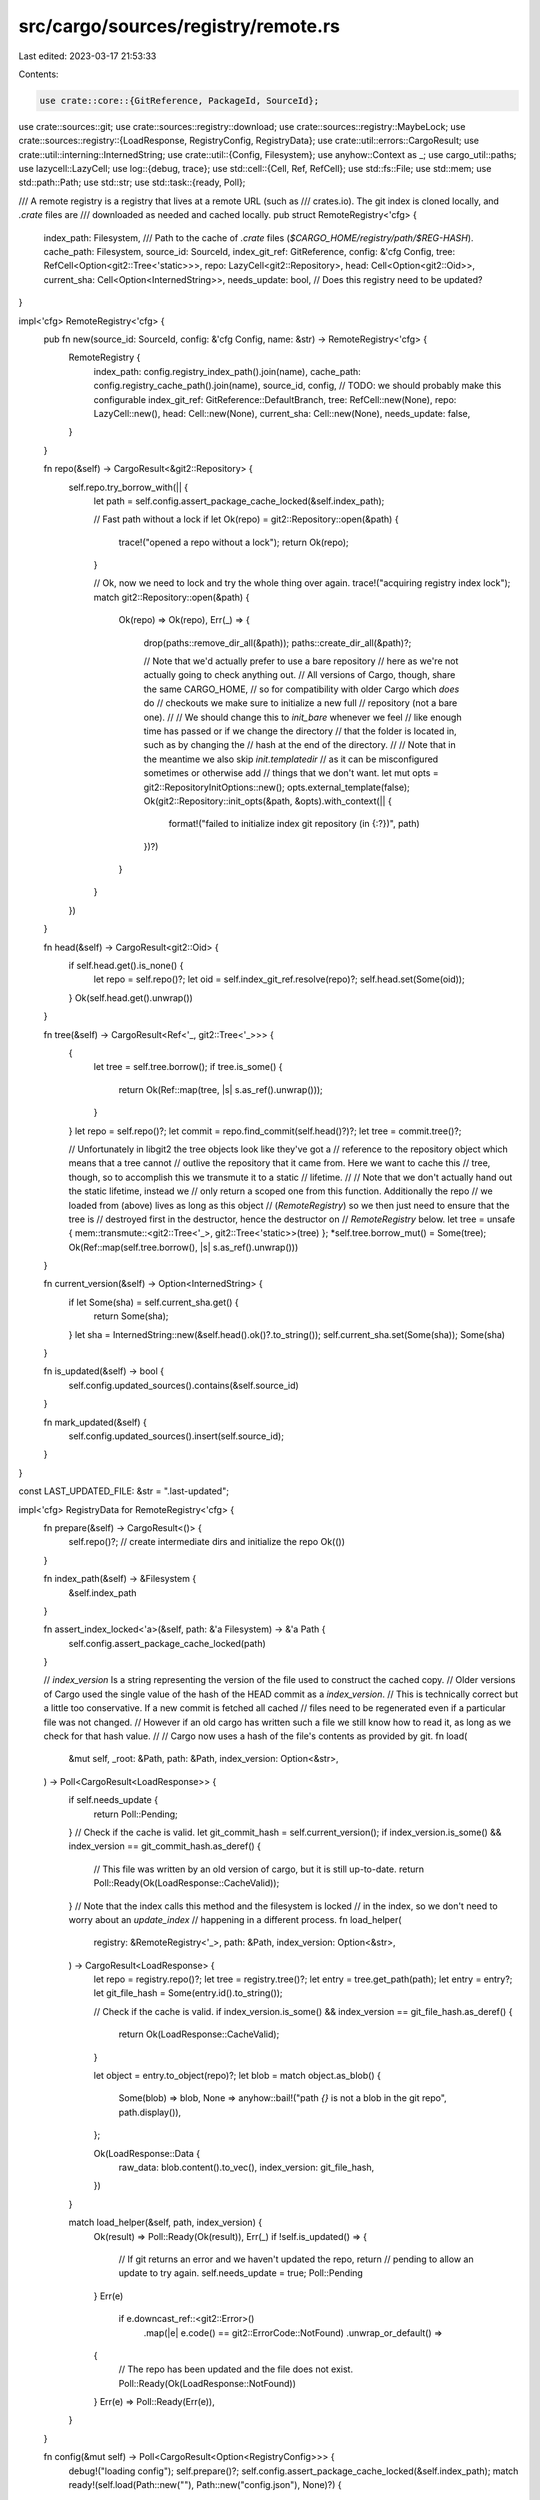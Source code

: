 src/cargo/sources/registry/remote.rs
====================================

Last edited: 2023-03-17 21:53:33

Contents:

.. code-block:: rs

    use crate::core::{GitReference, PackageId, SourceId};
use crate::sources::git;
use crate::sources::registry::download;
use crate::sources::registry::MaybeLock;
use crate::sources::registry::{LoadResponse, RegistryConfig, RegistryData};
use crate::util::errors::CargoResult;
use crate::util::interning::InternedString;
use crate::util::{Config, Filesystem};
use anyhow::Context as _;
use cargo_util::paths;
use lazycell::LazyCell;
use log::{debug, trace};
use std::cell::{Cell, Ref, RefCell};
use std::fs::File;
use std::mem;
use std::path::Path;
use std::str;
use std::task::{ready, Poll};

/// A remote registry is a registry that lives at a remote URL (such as
/// crates.io). The git index is cloned locally, and `.crate` files are
/// downloaded as needed and cached locally.
pub struct RemoteRegistry<'cfg> {
    index_path: Filesystem,
    /// Path to the cache of `.crate` files (`$CARGO_HOME/registry/path/$REG-HASH`).
    cache_path: Filesystem,
    source_id: SourceId,
    index_git_ref: GitReference,
    config: &'cfg Config,
    tree: RefCell<Option<git2::Tree<'static>>>,
    repo: LazyCell<git2::Repository>,
    head: Cell<Option<git2::Oid>>,
    current_sha: Cell<Option<InternedString>>,
    needs_update: bool, // Does this registry need to be updated?
}

impl<'cfg> RemoteRegistry<'cfg> {
    pub fn new(source_id: SourceId, config: &'cfg Config, name: &str) -> RemoteRegistry<'cfg> {
        RemoteRegistry {
            index_path: config.registry_index_path().join(name),
            cache_path: config.registry_cache_path().join(name),
            source_id,
            config,
            // TODO: we should probably make this configurable
            index_git_ref: GitReference::DefaultBranch,
            tree: RefCell::new(None),
            repo: LazyCell::new(),
            head: Cell::new(None),
            current_sha: Cell::new(None),
            needs_update: false,
        }
    }

    fn repo(&self) -> CargoResult<&git2::Repository> {
        self.repo.try_borrow_with(|| {
            let path = self.config.assert_package_cache_locked(&self.index_path);

            // Fast path without a lock
            if let Ok(repo) = git2::Repository::open(&path) {
                trace!("opened a repo without a lock");
                return Ok(repo);
            }

            // Ok, now we need to lock and try the whole thing over again.
            trace!("acquiring registry index lock");
            match git2::Repository::open(&path) {
                Ok(repo) => Ok(repo),
                Err(_) => {
                    drop(paths::remove_dir_all(&path));
                    paths::create_dir_all(&path)?;

                    // Note that we'd actually prefer to use a bare repository
                    // here as we're not actually going to check anything out.
                    // All versions of Cargo, though, share the same CARGO_HOME,
                    // so for compatibility with older Cargo which *does* do
                    // checkouts we make sure to initialize a new full
                    // repository (not a bare one).
                    //
                    // We should change this to `init_bare` whenever we feel
                    // like enough time has passed or if we change the directory
                    // that the folder is located in, such as by changing the
                    // hash at the end of the directory.
                    //
                    // Note that in the meantime we also skip `init.templatedir`
                    // as it can be misconfigured sometimes or otherwise add
                    // things that we don't want.
                    let mut opts = git2::RepositoryInitOptions::new();
                    opts.external_template(false);
                    Ok(git2::Repository::init_opts(&path, &opts).with_context(|| {
                        format!("failed to initialize index git repository (in {:?})", path)
                    })?)
                }
            }
        })
    }

    fn head(&self) -> CargoResult<git2::Oid> {
        if self.head.get().is_none() {
            let repo = self.repo()?;
            let oid = self.index_git_ref.resolve(repo)?;
            self.head.set(Some(oid));
        }
        Ok(self.head.get().unwrap())
    }

    fn tree(&self) -> CargoResult<Ref<'_, git2::Tree<'_>>> {
        {
            let tree = self.tree.borrow();
            if tree.is_some() {
                return Ok(Ref::map(tree, |s| s.as_ref().unwrap()));
            }
        }
        let repo = self.repo()?;
        let commit = repo.find_commit(self.head()?)?;
        let tree = commit.tree()?;

        // Unfortunately in libgit2 the tree objects look like they've got a
        // reference to the repository object which means that a tree cannot
        // outlive the repository that it came from. Here we want to cache this
        // tree, though, so to accomplish this we transmute it to a static
        // lifetime.
        //
        // Note that we don't actually hand out the static lifetime, instead we
        // only return a scoped one from this function. Additionally the repo
        // we loaded from (above) lives as long as this object
        // (`RemoteRegistry`) so we then just need to ensure that the tree is
        // destroyed first in the destructor, hence the destructor on
        // `RemoteRegistry` below.
        let tree = unsafe { mem::transmute::<git2::Tree<'_>, git2::Tree<'static>>(tree) };
        *self.tree.borrow_mut() = Some(tree);
        Ok(Ref::map(self.tree.borrow(), |s| s.as_ref().unwrap()))
    }

    fn current_version(&self) -> Option<InternedString> {
        if let Some(sha) = self.current_sha.get() {
            return Some(sha);
        }
        let sha = InternedString::new(&self.head().ok()?.to_string());
        self.current_sha.set(Some(sha));
        Some(sha)
    }

    fn is_updated(&self) -> bool {
        self.config.updated_sources().contains(&self.source_id)
    }

    fn mark_updated(&self) {
        self.config.updated_sources().insert(self.source_id);
    }
}

const LAST_UPDATED_FILE: &str = ".last-updated";

impl<'cfg> RegistryData for RemoteRegistry<'cfg> {
    fn prepare(&self) -> CargoResult<()> {
        self.repo()?; // create intermediate dirs and initialize the repo
        Ok(())
    }

    fn index_path(&self) -> &Filesystem {
        &self.index_path
    }

    fn assert_index_locked<'a>(&self, path: &'a Filesystem) -> &'a Path {
        self.config.assert_package_cache_locked(path)
    }

    // `index_version` Is a string representing the version of the file used to construct the cached copy.
    // Older versions of Cargo used the single value of the hash of the HEAD commit as a `index_version`.
    // This is technically correct but a little too conservative. If a new commit is fetched all cached
    // files need to be regenerated even if a particular file was not changed.
    // However if an old cargo has written such a file we still know how to read it, as long as we check for that hash value.
    //
    // Cargo now uses a hash of the file's contents as provided by git.
    fn load(
        &mut self,
        _root: &Path,
        path: &Path,
        index_version: Option<&str>,
    ) -> Poll<CargoResult<LoadResponse>> {
        if self.needs_update {
            return Poll::Pending;
        }
        // Check if the cache is valid.
        let git_commit_hash = self.current_version();
        if index_version.is_some() && index_version == git_commit_hash.as_deref() {
            // This file was written by an old version of cargo, but it is still up-to-date.
            return Poll::Ready(Ok(LoadResponse::CacheValid));
        }
        // Note that the index calls this method and the filesystem is locked
        // in the index, so we don't need to worry about an `update_index`
        // happening in a different process.
        fn load_helper(
            registry: &RemoteRegistry<'_>,
            path: &Path,
            index_version: Option<&str>,
        ) -> CargoResult<LoadResponse> {
            let repo = registry.repo()?;
            let tree = registry.tree()?;
            let entry = tree.get_path(path);
            let entry = entry?;
            let git_file_hash = Some(entry.id().to_string());

            // Check if the cache is valid.
            if index_version.is_some() && index_version == git_file_hash.as_deref() {
                return Ok(LoadResponse::CacheValid);
            }

            let object = entry.to_object(repo)?;
            let blob = match object.as_blob() {
                Some(blob) => blob,
                None => anyhow::bail!("path `{}` is not a blob in the git repo", path.display()),
            };

            Ok(LoadResponse::Data {
                raw_data: blob.content().to_vec(),
                index_version: git_file_hash,
            })
        }

        match load_helper(&self, path, index_version) {
            Ok(result) => Poll::Ready(Ok(result)),
            Err(_) if !self.is_updated() => {
                // If git returns an error and we haven't updated the repo, return
                // pending to allow an update to try again.
                self.needs_update = true;
                Poll::Pending
            }
            Err(e)
                if e.downcast_ref::<git2::Error>()
                    .map(|e| e.code() == git2::ErrorCode::NotFound)
                    .unwrap_or_default() =>
            {
                // The repo has been updated and the file does not exist.
                Poll::Ready(Ok(LoadResponse::NotFound))
            }
            Err(e) => Poll::Ready(Err(e)),
        }
    }

    fn config(&mut self) -> Poll<CargoResult<Option<RegistryConfig>>> {
        debug!("loading config");
        self.prepare()?;
        self.config.assert_package_cache_locked(&self.index_path);
        match ready!(self.load(Path::new(""), Path::new("config.json"), None)?) {
            LoadResponse::Data { raw_data, .. } => {
                trace!("config loaded");
                let mut cfg: RegistryConfig = serde_json::from_slice(&raw_data)?;
                if !self.config.cli_unstable().registry_auth {
                    cfg.auth_required = false;
                }
                Poll::Ready(Ok(Some(cfg)))
            }
            _ => Poll::Ready(Ok(None)),
        }
    }

    fn block_until_ready(&mut self) -> CargoResult<()> {
        if !self.needs_update {
            return Ok(());
        }

        self.needs_update = false;

        // Make sure the index is only updated once per session since it is an
        // expensive operation. This generally only happens when the resolver
        // is run multiple times, such as during `cargo publish`.
        if self.is_updated() {
            return Ok(());
        }
        self.mark_updated();

        if self.config.offline() {
            return Ok(());
        }
        if self.config.cli_unstable().no_index_update {
            return Ok(());
        }

        debug!("updating the index");

        // Ensure that we'll actually be able to acquire an HTTP handle later on
        // once we start trying to download crates. This will weed out any
        // problems with `.cargo/config` configuration related to HTTP.
        //
        // This way if there's a problem the error gets printed before we even
        // hit the index, which may not actually read this configuration.
        self.config.http()?;

        self.prepare()?;
        self.head.set(None);
        *self.tree.borrow_mut() = None;
        self.current_sha.set(None);
        let path = self.config.assert_package_cache_locked(&self.index_path);
        self.config
            .shell()
            .status("Updating", self.source_id.display_index())?;

        // Fetch the latest version of our `index_git_ref` into the index
        // checkout.
        let url = self.source_id.url();
        let repo = self.repo.borrow_mut().unwrap();
        git::fetch(repo, url.as_str(), &self.index_git_ref, self.config)
            .with_context(|| format!("failed to fetch `{}`", url))?;

        // Create a dummy file to record the mtime for when we updated the
        // index.
        paths::create(&path.join(LAST_UPDATED_FILE))?;

        Ok(())
    }

    fn invalidate_cache(&mut self) {
        // To fully invalidate, undo `mark_updated`s work
        self.needs_update = true;
    }

    fn is_updated(&self) -> bool {
        self.is_updated()
    }

    fn download(&mut self, pkg: PackageId, checksum: &str) -> CargoResult<MaybeLock> {
        let registry_config = loop {
            match self.config()? {
                Poll::Pending => self.block_until_ready()?,
                Poll::Ready(cfg) => break cfg.unwrap(),
            }
        };

        download::download(
            &self.cache_path,
            &self.config,
            pkg,
            checksum,
            registry_config,
        )
    }

    fn finish_download(
        &mut self,
        pkg: PackageId,
        checksum: &str,
        data: &[u8],
    ) -> CargoResult<File> {
        download::finish_download(&self.cache_path, &self.config, pkg, checksum, data)
    }

    fn is_crate_downloaded(&self, pkg: PackageId) -> bool {
        download::is_crate_downloaded(&self.cache_path, &self.config, pkg)
    }
}

impl<'cfg> Drop for RemoteRegistry<'cfg> {
    fn drop(&mut self) {
        // Just be sure to drop this before our other fields
        self.tree.borrow_mut().take();
    }
}


